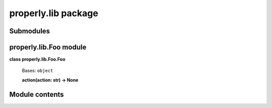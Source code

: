 
properly.lib package
********************


Submodules
==========


properly.lib.Foo module
=======================

**class properly.lib.Foo.Foo**

    Bases: ``object``

    **action(action: str) -> None**


Module contents
===============
